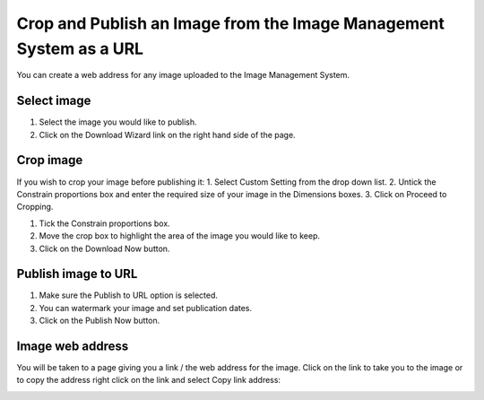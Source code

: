 
Crop and Publish an Image from the Image Management System as a URL
======================================================================================================

You can create a web address for any image uploaded to the Image Management System. 	

Select image
-------------------------------------------------------------------------------------------

.. image:: images/Crop_and_Publish_an_Image_from_the_Image_Management_System_as_a_URL/media_1381147887938.png
   :align: center
   

1. Select the image you would like to publish.
2. Click on the Download Wizard link on the right hand side of the page.


Crop image
-------------------------------------------------------------------------------------------

.. image:: images/Crop_and_Publish_an_Image_from_the_Image_Management_System_as_a_URL/media_1381148414559.png
   :align: center
   

If you wish to crop your image before publishing it:
1. Select Custom Setting from the drop down list.
2. Untick the Constrain proportions box and enter the required size of your image in the Dimensions boxes.
3. Click on Proceed to Cropping.



.. image:: images/Crop_and_Publish_an_Image_from_the_Image_Management_System_as_a_URL/media_1381148455064.png
   :align: center
   

1. Tick the Constrain proportions box.
2. Move the crop box to highlight the area of the image you would like to keep.
3. Click on the Download Now button.


Publish image to URL
-------------------------------------------------------------------------------------------

.. image:: images/Crop_and_Publish_an_Image_from_the_Image_Management_System_as_a_URL/media_1381148578289.png
   :align: center
   

1. Make sure the Publish to URL option is selected.
2. You can watermark your image and set publication dates.
3. Click on the Publish Now button. 


Image web address
-------------------------------------------------------------------------------------------

.. image:: images/Crop_and_Publish_an_Image_from_the_Image_Management_System_as_a_URL/media_1381148698367.png
   :align: center
   

You will be taken to a page giving you a link / the web address for the image. 
Click on the link to take you to the image or to copy the address right click on the link and select Copy link address:



.. image:: images/Crop_and_Publish_an_Image_from_the_Image_Management_System_as_a_URL/media_1381148900916.png
   :align: center
   


